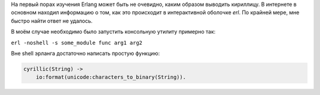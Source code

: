 .. title: Кириллица в erlang
.. slug: otobrazhenie-kirillitsy-v-erlang
.. date: 2019-10-20 18:05:08 UTC+03:00
.. author: Igor Korolev
.. tags:
.. category: erlang
.. link:
.. description:
.. type: text


На первый порах изучения Erlang может быть не очевидно, каким образом выводить кириллицу. В интернете в основном находил информацию о том, как это происходит в интерактивной оболочке `erl`. По крайней мере, мне быстро найти ответ не удалось.

.. TEASER_END

В моём случае необходимо было запустить консольную утилиту примерно так:

``erl -noshell -s some_module func arg1 arg2``

Вне shell эрланга достаточно написать простую функцию:

.. code:: erlang

    cyrillic(String) ->
        io:format(unicode:characters_to_binary(String)).

